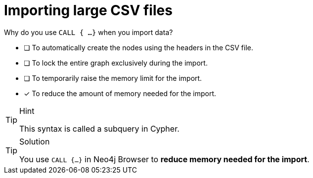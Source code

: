 [.question]
= Importing large CSV files

Why do you use `CALL { ...}` when you import data?

* [ ] To automatically create the nodes using the headers in the CSV file.
* [ ] To lock the entire graph exclusively during the import.
* [ ] To temporarily raise the memory limit for the import.
* [x] To reduce the amount of memory needed for the import.

[TIP,role=hint]
.Hint
====
This syntax is called a subquery in Cypher.
====

[TIP,role=solution]
.Solution
====
You use `CALL {...}` in Neo4j Browser to **reduce memory needed for the import**.
====